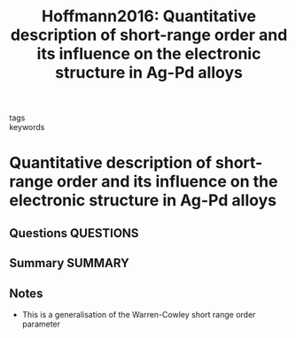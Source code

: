 #+TITLE: Hoffmann2016: Quantitative description of short-range order and its influence on the electronic structure in Ag-Pd alloys
#+ROAM_KEY: cite:Hoffmann2016
- tags ::
- keywords ::

* Quantitative description of short-range order and its influence on the electronic structure in Ag-Pd alloys
  :PROPERTIES:
  :Custom_ID: Hoffmann2016
  :URL:
  :AUTHOR: Hoffmann, M., Marmodoro, A., Ernst, A., Hergert, W., Dahl, J., Laukkanen, P., Punkkinen, M. P. J., …
  :NOTER_DOCUMENT: /home/tigany/Zotero/storage/Y7HIPB6Y/Hoffmann et al. - 2016 - Quantitative description of short-range order and .pdf
  :NOTER_PAGE:
  :END:
** Questions :QUESTIONS:
** Summary :SUMMARY:
** Notes
   - This is a generalisation of the Warren-Cowley short range order parameter
